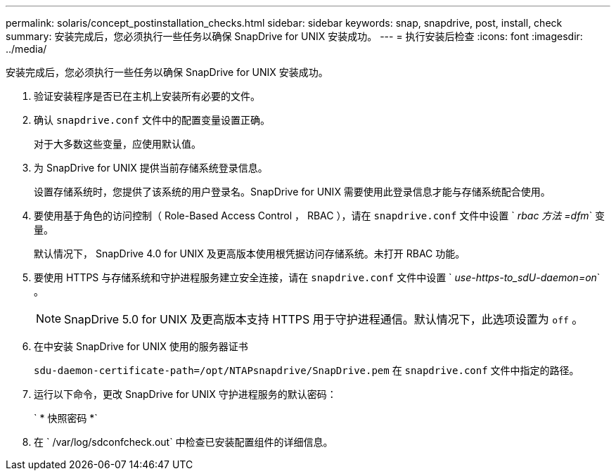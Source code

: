 ---
permalink: solaris/concept_postinstallation_checks.html 
sidebar: sidebar 
keywords: snap, snapdrive, post, install, check 
summary: 安装完成后，您必须执行一些任务以确保 SnapDrive for UNIX 安装成功。 
---
= 执行安装后检查
:icons: font
:imagesdir: ../media/


[role="lead"]
安装完成后，您必须执行一些任务以确保 SnapDrive for UNIX 安装成功。

. 验证安装程序是否已在主机上安装所有必要的文件。
. 确认 `snapdrive.conf` 文件中的配置变量设置正确。
+
对于大多数这些变量，应使用默认值。

. 为 SnapDrive for UNIX 提供当前存储系统登录信息。
+
设置存储系统时，您提供了该系统的用户登录名。SnapDrive for UNIX 需要使用此登录信息才能与存储系统配合使用。

. 要使用基于角色的访问控制（ Role-Based Access Control ， RBAC ），请在 `snapdrive.conf` 文件中设置 ` _rbac 方法 =dfm_` 变量。
+
默认情况下， SnapDrive 4.0 for UNIX 及更高版本使用根凭据访问存储系统。未打开 RBAC 功能。

. 要使用 HTTPS 与存储系统和守护进程服务建立安全连接，请在 `snapdrive.conf` 文件中设置 ` _use-https-to_sdU-daemon=on_` 。
+

NOTE: SnapDrive 5.0 for UNIX 及更高版本支持 HTTPS 用于守护进程通信。默认情况下，此选项设置为 `off` 。

. 在中安装 SnapDrive for UNIX 使用的服务器证书
+
`sdu-daemon-certificate-path=/opt/NTAPsnapdrive/SnapDrive.pem` 在 `snapdrive.conf` 文件中指定的路径。

. 运行以下命令，更改 SnapDrive for UNIX 守护进程服务的默认密码：
+
` * 快照密码 *`

. 在 ` /var/log/sdconfcheck.out` 中检查已安装配置组件的详细信息。

